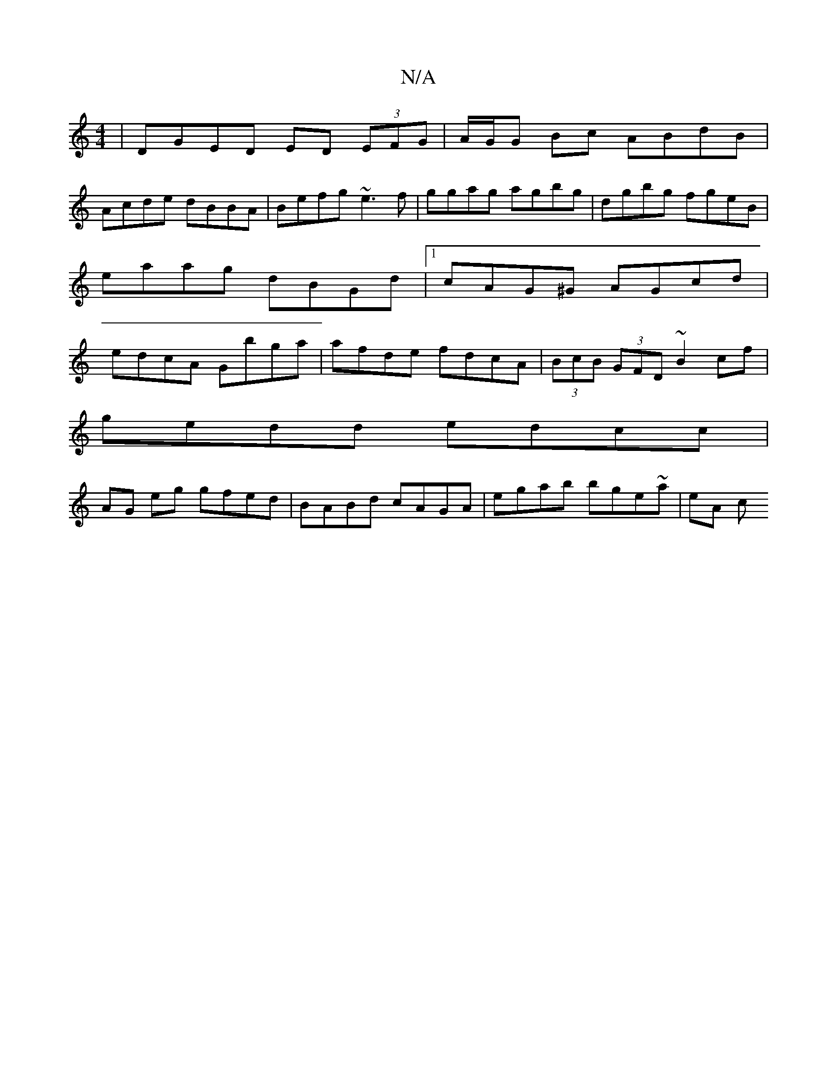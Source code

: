 X:1
T:N/A
M:4/4
R:N/A
K:Cmajor
| DGED ED (3EFG | A/G/G Bc ABdB |
Acde dBBA |Befg ~e3f | ggag agbg | dgbg fgeB | eaag dBGd |1 cAG^G AGcd | edcA Gbga | afde fdcA | (3BcB (3GFD ~B2 cf|
gedd edcc|
AG eg gfed|BABd cAGA|egab bge~a|eA (3c